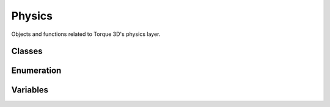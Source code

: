 Physics
=======

Objects and functions related to Torque 3D's physics layer. 

Classes
-------

 .. toctree::
	:maxdepth: 1
	
	class/PhysicsDebris
	class/PhysicsDebrisData
	class/PhysicsForce
	class/PhysicsShape
	class/PhysicsShapeData
	class/PxCloth
	class/PxMaterial
	class/PxMultiActor
	class/PxMultiActorData
	class/RadialImpulseEvent
	class/RigidShape
	class/RigidShapeData

Enumeration
-----------

.. cpp:member:: enum  PhysicsSimType

	How to handle the physics simulation with the client's and server.

	:param ClientOnly: Only handle physics on the client.
	:param ServerOnly: Only handle physics on the server.
	:param ClientServer: Handle physics on both the client and server.

Variables
---------

.. cpp:member:: bool $PhysXLogWarnings

	Output PhysX warnings to the console.

.. cpp:member:: bool $Physics::isSinglePlayer

	Informs the physics simulation if only a single player exists. If true, optimizations will be implemented to better cater to a single player environmnent.

.. cpp:member:: bool  physicsPluginPresent

	Returns true if a physics plugin exists and is initialized. physicsPluginPresent()

.. cpp:member:: int $pref::Physics::threadCount

	Number of threads to use in a single pass of the physics engine. Defaults to 2 if not set.
